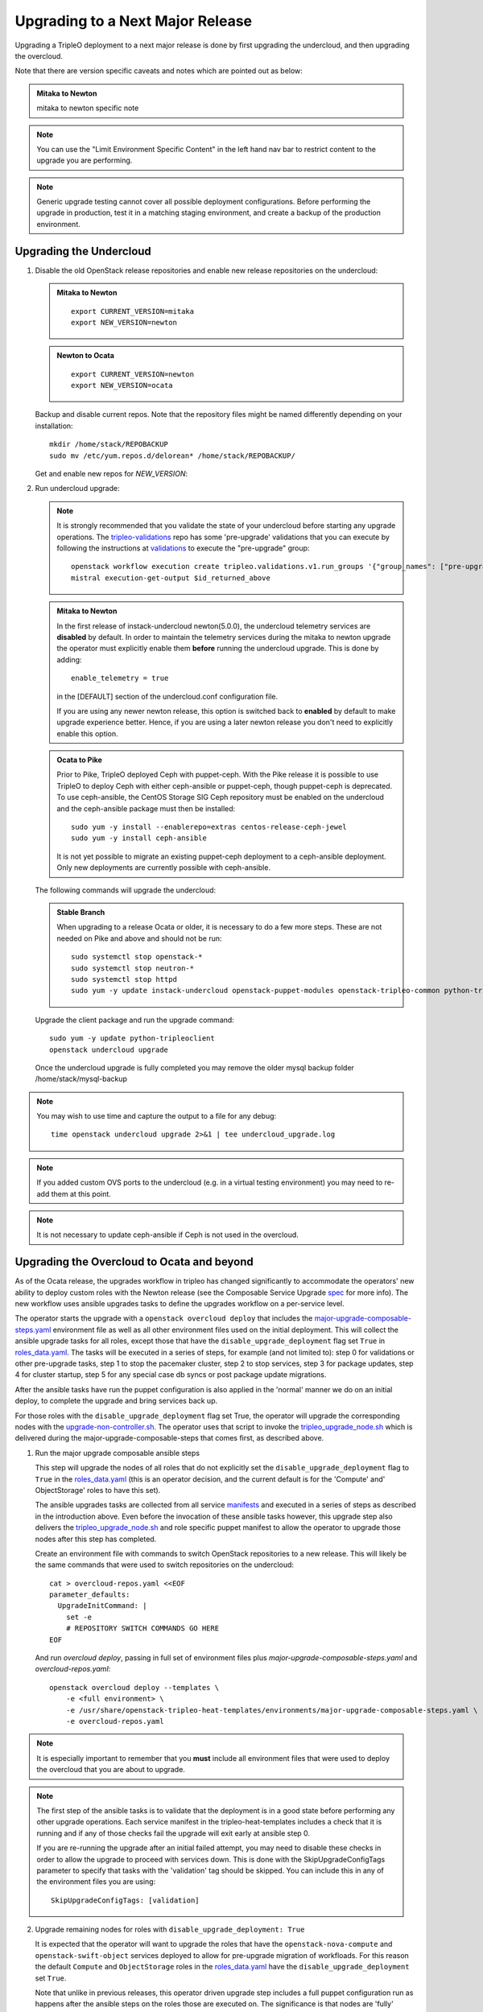 Upgrading to a Next Major Release
=================================

Upgrading a TripleO deployment to a next major release is done by
first upgrading the undercloud, and then upgrading the overcloud.

Note that there are version specific caveats and notes which are pointed out as below:

.. admonition:: Mitaka to Newton
   :class: mton

   mitaka to newton specific note

.. note::

   You can use the "Limit Environment Specific Content" in the left hand nav
   bar to restrict content to the upgrade you are performing.

.. note::

   Generic upgrade testing cannot cover all possible deployment
   configurations. Before performing the upgrade in production, test
   it in a matching staging environment, and create a backup of the
   production environment.


Upgrading the Undercloud
------------------------

1. Disable the old OpenStack release repositories and enable new
   release repositories on the undercloud:

   .. admonition:: Mitaka to Newton
      :class: mton

      ::

            export CURRENT_VERSION=mitaka
            export NEW_VERSION=newton

   .. admonition:: Newton to Ocata
      :class: ntoo

      ::

            export CURRENT_VERSION=newton
            export NEW_VERSION=ocata

   Backup and disable current repos. Note that the repository files might be
   named differently depending on your installation::

        mkdir /home/stack/REPOBACKUP
        sudo mv /etc/yum.repos.d/delorean* /home/stack/REPOBACKUP/

   Get and enable new repos for `NEW_VERSION`:

   .. include:: ../repositories.txt

2. Run undercloud upgrade:

   .. note::

      It is strongly recommended that you validate the state of your undercloud
      before starting any upgrade operations. The tripleo-validations_ repo has
      some 'pre-upgrade' validations that you can execute by following the
      instructions at validations_ to execute the "pre-upgrade" group::

          openstack workflow execution create tripleo.validations.v1.run_groups '{"group_names": ["pre-upgrade"]}'
          mistral execution-get-output $id_returned_above

   .. admonition:: Mitaka to Newton
      :class: mton

      In the first release of instack-undercloud newton(5.0.0), the undercloud
      telemetry services are **disabled** by default. In order to maintain the
      telemetry services during the mitaka to newton upgrade the operator must
      explicitly enable them **before** running the undercloud upgrade. This
      is done by adding::

          enable_telemetry = true

      in the [DEFAULT] section of the undercloud.conf configuration file.

      If you are using any newer newton release, this option is switched back
      to **enabled** by default to make upgrade experience better. Hence, if
      you are using a later newton release you don't need to explicitly enable
      this option.

   .. admonition:: Ocata to Pike
      :class: mton

      Prior to Pike, TripleO deployed Ceph with puppet-ceph. With the
      Pike release it is possible to use TripleO to deploy Ceph with
      either ceph-ansible or puppet-ceph, though puppet-ceph is
      deprecated. To use ceph-ansible, the CentOS Storage SIG Ceph
      repository must be enabled on the undercloud and the
      ceph-ansible package must then be installed::

          sudo yum -y install --enablerepo=extras centos-release-ceph-jewel
          sudo yum -y install ceph-ansible

      It is not yet possible to migrate an existing puppet-ceph
      deployment to a ceph-ansible deployment. Only new deployments
      are currently possible with ceph-ansible.

   The following commands will upgrade the undercloud:

   .. admonition:: Stable Branch
      :class: stable

      When upgrading to a release Ocata or older, it is necessary to do a few more
      steps.  These are not needed on Pike and above and should not be run::

         sudo systemctl stop openstack-*
         sudo systemctl stop neutron-*
         sudo systemctl stop httpd
         sudo yum -y update instack-undercloud openstack-puppet-modules openstack-tripleo-common python-tripleoclient ceph-ansible


   Upgrade the client package and run the upgrade command::

      sudo yum -y update python-tripleoclient
      openstack undercloud upgrade

   Once the undercloud upgrade is fully completed you may
   remove the older mysql backup folder /home/stack/mysql-backup

.. note::

            You may wish to use time and capture the output to a file for any debug::

                time openstack undercloud upgrade 2>&1 | tee undercloud_upgrade.log

.. note::

   If you added custom OVS ports to the undercloud (e.g. in a virtual
   testing environment) you may need to re-add them at this point.

.. _validations: ../validations/validations.html#running-a-group-of-validations
.. _tripleo-validations: https://github.com/openstack/tripleo-validations/tree/master/validations

.. note::

   It is not necessary to update ceph-ansible if Ceph is not used in
   the overcloud.

Upgrading the Overcloud to Ocata and beyond
-------------------------------------------

As of the Ocata release, the upgrades workflow in tripleo has changed
significantly to accommodate the operators' new ability to deploy custom roles
with the Newton release (see the Composable Service Upgrade spec_ for more
info). The new workflow uses ansible upgrades tasks to define the upgrades
workflow on a per-service level.

The operator starts the upgrade with a ``openstack overcloud deploy`` that
includes the major-upgrade-composable-steps.yaml_ environment file as well
as all other environment files used on the initial deployment. This will
collect the ansible upgrade tasks for all roles, except those that have the
``disable_upgrade_deployment`` flag set ``True`` in roles_data.yaml_. The
tasks will be executed in a series of steps, for example (and not limited to):
step 0 for validations or other pre-upgrade tasks, step 1 to stop the
pacemaker cluster, step 2 to stop services, step 3 for package updates,
step 4 for cluster startup, step 5 for any special case db syncs or post
package update migrations.

After the ansible tasks have run the puppet configuration is also applied in
the 'normal' manner we do on an initial deploy, to complete the upgrade and
bring services back up.

For those roles with the ``disable_upgrade_deployment`` flag set True, the
operator will upgrade the corresponding nodes with the
upgrade-non-controller.sh_. The operator uses that script to invoke the
tripleo_upgrade_node.sh_ which is delivered during the
major-upgrade-composable-steps that comes first, as described above.

1. Run the major upgrade composable ansible steps

   This step will upgrade the nodes of all roles that do not explicitly set the
   ``disable_upgrade_deployment`` flag to ``True`` in the roles_data.yaml_
   (this is an operator decision, and the current default is for the 'Compute'
   and' ObjectStorage' roles to have this set).

   The ansible upgrades tasks are collected from all service manifests_ and
   executed in a series of steps as described in the introduction above.
   Even before the invocation of these ansible tasks however, this upgrade
   step also delivers the tripleo_upgrade_node.sh_ and role specific puppet
   manifest to allow the operator to upgrade those nodes after this step has
   completed.

   Create an environment file with commands to switch OpenStack repositories to
   a new release. This will likely be the same commands that were used to switch
   repositories on the undercloud::

      cat > overcloud-repos.yaml <<EOF
      parameter_defaults:
        UpgradeInitCommand: |
          set -e
          # REPOSITORY SWITCH COMMANDS GO HERE
      EOF

   And run `overcloud deploy`, passing in full set of environment
   files plus `major-upgrade-composable-steps.yaml` and
   `overcloud-repos.yaml`::

      openstack overcloud deploy --templates \
          -e <full environment> \
          -e /usr/share/openstack-tripleo-heat-templates/environments/major-upgrade-composable-steps.yaml \
          -e overcloud-repos.yaml

.. note::

     It is especially important to remember that you **must** include all
     environment files that were used to deploy the overcloud that you are about
     to upgrade.

.. note::

     The first step of the ansible tasks is to validate that the deployment is
     in a good state before performing any other upgrade operations. Each
     service manifest in the tripleo-heat-templates includes a check that it is
     running and if any of those checks fail the upgrade will exit early at
     ansible step 0.

     If you are re-running the upgrade after an initial failed attempt, you may
     need to disable these checks in order to allow the upgrade to proceed with
     services down. This is done with the SkipUpgradeConfigTags parameter to
     specify that tasks with the 'validation' tag should be skipped. You can
     include this in any of the environment files you are using::

        SkipUpgradeConfigTags: [validation]

2. Upgrade remaining nodes for roles with ``disable_upgrade_deployment: True``

   It is expected that the operator will want to upgrade the roles that have the
   ``openstack-nova-compute`` and ``openstack-swift-object`` services deployed
   to allow for pre-upgrade migration of workfloads. For this reason the default
   ``Compute`` and ``ObjectStorage`` roles in the roles_data.yaml_ have the
   ``disable_upgrade_deployment`` set ``True``.

   Note that unlike in previous releases, this operator driven upgrade step
   includes a full puppet configuration run as happens after the ansible
   steps on the roles those are executed on. The significance is that nodes
   are 'fully' upgraded after each step completes, rather than having to wait
   for the final converge step as has previously been the case.

   The tripleo_upgrade_node.sh_ script and puppet configuration are delivered to
   the nodes with ``disable_upgrade_deployment`` set ``True`` during the initial
   major upgrade composable steps in step 1 above.

   To upgrade remaining roles (at your convenience)::

      upgrade-non-controller.sh --upgrade overcloud-compute-0

      for i in $(seq 0 2); do
        upgrade-non-controller.sh --upgrade overcloud-objectstorage-$i &
      done

3. Converge to unpin Nova RPC

   The final step is required to unpin Nova RPC version. Unlike in previous
   releases, for Ocata the puppet configuration has already been applied to nodes
   as part of each upgrades step, i.e. after the ansible tasks or when invoking
   the tripleo_upgrade_node.sh_ script to upgrade compute nodes. Thus the
   significance of this step is somewhat diminished compared to previously.
   However a re-application of puppet configuration across all nodes here will
   also serve as a sanity check and hopefully show any issues that an operator
   may have missed during any of the previous upgrade steps::


      openstack overcloud deploy --templates \
       -e <full environment> \
       -e /usr/share/openstack-tripleo-heat-templates/environments/major-upgrade-converge.yaml

.. note::

     It is especially important to remember that you **must** include all
     environment files that were used to deploy the overcloud.

.. _spec: https://specs.openstack.org/openstack/tripleo-specs/specs/ocata/tripleo-composable-upgrades.html
.. _major-upgrade-composable-steps.yaml: https://github.com/openstack/tripleo-heat-templates/blob/master/environments/major-upgrade-composable-steps.yaml
.. _roles_data.yaml: https://github.com/openstack/tripleo-heat-templates/blob/master/roles_data.yaml
.. _tripleo_upgrade_node.sh: https://github.com/openstack/tripleo-heat-templates/blob/master/extraconfig/tasks/tripleo_upgrade_node.sh
.. _upgrade-non-controller.sh: https://github.com/openstack/tripleo-common/blob/master/scripts/upgrade-non-controller.sh
.. _manifests: https://github.com/openstack/tripleo-heat-templates/tree/master/puppet/services

Upgrading the Overcloud to Newton and earlier
---------------------------------------------

.. note::

   The `openstack overcloud deploy` calls in upgrade steps below are
   non-blocking. Make sure that the overcloud is `UPDATE_COMPLETE` in
   `openstack stack list` and `sudo pcs status` on a controller
   reports everything running fine before proceeding to the next step.

.. admonition:: Mitaka to Newton
   :class: mton


   **Deliver the migration for ceilometer to run under httpd.**

   This is to deliver the migration for ceilometer to be run under httpd (apache)
   rather than eventlet as was the case before. To execute this step run
   `overcloud deploy`, passing in the full set of environment files plus
   `major-upgrade-ceilometer-wsgi-mitaka-newton.yaml`::

      openstack overcloud deploy --templates \
          -e <full environment> \
          -e /usr/share/openstack-tripleo-heat-templates/environments/major-upgrade-ceilometer-wsgi-mitaka-newton.yaml

#. Upgrade initialization

   The initialization step switches to new repositories on overcloud
   nodes, and it delivers upgrade scripts to nodes which are going to
   be upgraded one-by-one (this means non-controller nodes, except any
   stand-alone block storage nodes).

   Create an environment file with commands to switch OpenStack
   repositories to a new release. This will likely be the same
   commands that were used to switch repositories on the undercloud::

      cat > overcloud-repos.yaml <<EOF
      parameter_defaults:
        UpgradeInitCommand: |
          set -e
          # REPOSITORY SWITCH COMMANDS GO HERE
      EOF

   And run `overcloud deploy`, passing in full set of environment
   files plus `major-upgrade-pacemaker-init.yaml` and
   `overcloud-repos.yaml`::

      openstack overcloud deploy --templates \
          -e <full environment> \
          -e /usr/share/openstack-tripleo-heat-templates/environments/major-upgrade-pacemaker-init.yaml \
          -e overcloud-repos.yaml


#. Object storage nodes upgrade

   If the deployment has any standalone object storage nodes, upgrade
   them one-by-one using the `upgrade-non-controller.sh` script on the
   undercloud node::

      upgrade-non-controller.sh --upgrade <nova-id of object storage node>

   This is ran before controller node upgrade because swift storage
   services should be upgraded before swift proxy services.

#. Upgrade controller and block storage nodes


   .. admonition:: Mitaka to Newton
      :class: mton

      **Explicitly disable sahara services if so desired:**
      As discussed at bug1630247_  sahara services are disabled by default
      in the Newton overcloud deployment. This special case is handled for
      the duration of the upgrade by defaulting to 'keep sahara-\*'.

      That is by default sahara services are restarted after the mitaka to
      newton upgrade of controller nodes and sahara config is re-applied
      during the final upgrade converge step.

      If an operator wishes to **disable** sahara services as part of the mitaka
      to newton upgrade they need to include the major-upgrade-remove-sahara.yaml_
      environment file during the controller upgrade step as well as during
      the converge step later::

          openstack overcloud deploy --templates \
           -e <full environment> \
           -e /usr/share/openstack-tripleo-heat-templates/environments/major-upgrade-pacemaker.yaml
           -e /usr/share/openstack-tripleo-heat-templates/environments/major-upgrade-remove-sahara.yaml

   All controllers will be upgraded in sync in order to make services
   only talk to DB schema versions they expect. Services will be
   unavailable during this operation. Standalone block storage nodes
   are automatically upgraded in this step too, in sync with
   controllers, because block storage services don't have a version
   pinning mechanism.

   Run the deploy command with `major-upgrade-pacemaker.yaml`::

      openstack overcloud deploy --templates \
          -e <full environment> \
          -e /usr/share/openstack-tripleo-heat-templates/environments/major-upgrade-pacemaker.yaml

   Services of the compute component on the controller nodes are now
   pinned to communicate like the older release, ensuring that they
   can talk to the compute nodes which haven't been upgraded yet.

   .. note::

      If this step fails, it may leave the pacemaker cluster stopped
      (together with all OpenStack services on the controller
      nodes). The root cause and restoration procedure may vary, but
      in simple cases the pacemaker cluster can be started by logging
      into one of the controllers and running `sudo pcs cluster start
      --all`.

#. Upgrade ceph storage nodes

   If the deployment has any ceph storage nodes, upgrade them
   one-by-one using the `upgrade-non-controller.sh` script on the
   undercloud node::

      upgrade-non-controller.sh --upgrade <nova-id of ceph storage node>

#. Upgrade compute nodes

   Upgrade compute nodes one-by-one using the
   `upgrade-non-controller.sh` script on the undercloud node::

      upgrade-non-controller.sh --upgrade <nova-id of compute node>

#. Apply configuration from upgraded tripleo-heat-templates

   .. admonition:: Mitaka to Newton
      :class: mton

      **Explicitly disable sahara services if so desired:**
      As discussed at bug1630247_  sahara services are disabled by default
      in the Newton overcloud deployment. This special case is handled for
      the duration of the upgrade by defaulting to 'keep sahara-\*'.

      That is by default sahara services are restarted after the mitaka to
      newton upgrade of controller nodes and sahara config is re-applied
      during the final upgrade converge step.

      If an operator wishes to **disable** sahara services as part of the mitaka
      to newton upgrade they need to include the major-upgrade-remove-sahara.yaml_
      environment file during the controller upgrade earlier and converge
      step here::

          openstack overcloud deploy --templates \
           -e <full environment> \
           -e /usr/share/openstack-tripleo-heat-templates/environments/major-upgrade-pacemaker-converge.yaml
           -e /usr/share/openstack-tripleo-heat-templates/environments/major-upgrade-remove-sahara.yaml

   .. _bug1630247: https://bugs.launchpad.net/tripleo/+bug/1630247
   .. _major-upgrade-remove-sahara.yaml: https://github.com/openstack/tripleo-heat-templates/blob/2e6cc07c1a74c2dd7be70568f49834bace499937/environments/major-upgrade-remove-sahara.yaml



   This step unpins compute services communication (upgrade level) on
   controller and compute nodes, and it triggers configuration
   management tooling to converge the overcloud configuration
   according to the new release of `tripleo-heat-templates`.

   Make sure that all overcloud nodes have been upgraded to the new
   release, and then run the deploy command with
   `major-upgrade-pacemaker-converge.yaml`::


      openstack overcloud deploy --templates \
          -e <full environment> \
          -e /usr/share/openstack-tripleo-heat-templates/environments/major-upgrade-pacemaker-converge.yaml

.. admonition:: Mitaka to Newton
   :class: mton


   **Deliver the data migration for aodh.**

   This is to deliver the data migration for aodh. In Newton, aodh uses its
   own mysql backend. This step migrates all the existing alarm data from
   mongodb to the new mysql backend. To execute this step run
   `overcloud deploy`, passing in the full set of environment files plus
   `major-upgrade-aodh-migration.yaml`::

      openstack overcloud deploy --templates \
          -e <full environment> \
          -e /usr/share/openstack-tripleo-heat-templates/environments/major-upgrade-aodh-migration.yaml
